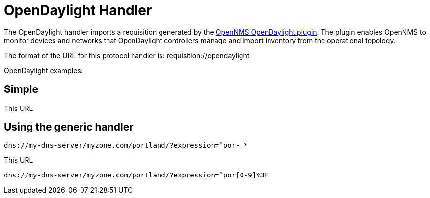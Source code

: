 
[[opendaylight-handler]]
= OpenDaylight Handler

The OpenDaylight handler imports a requisition generated by the https://github.com/OpenNMS/opennms-opendaylight-plugin[OpenNMS OpenDaylight plugin].
The plugin enables OpenNMS to monitor devices and networks that OpenDaylight controllers manage and import inventory from the operational topology.

The format of the URL for this protocol handler is: requisition://opendaylight

OpenDaylight examples:

== Simple

[source]
----

----

This URL 

== Using the generic handler

[source]
----
dns://my-dns-server/myzone.com/portland/?expression=^por-.*
----

This URL 

[source]
----
dns://my-dns-server/myzone.com/portland/?expression=^por[0-9]%3F
----


